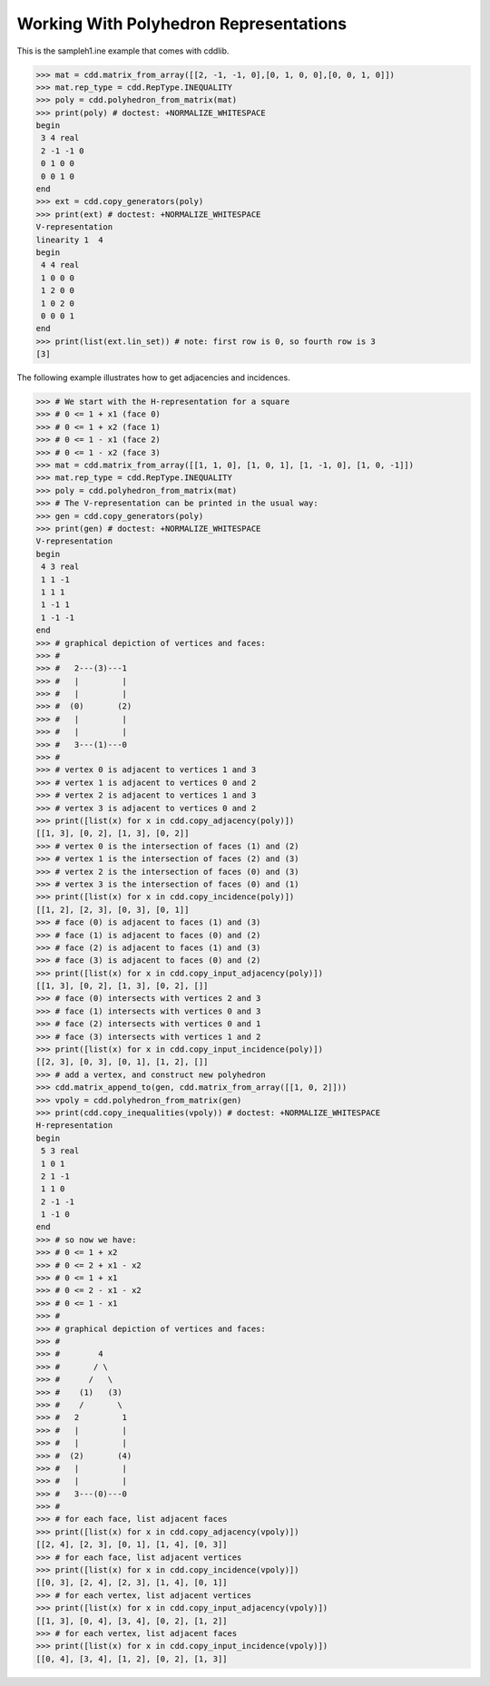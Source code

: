 .. testsetup::

   import cdd

Working With Polyhedron Representations
=======================================

This is the sampleh1.ine example that comes with cddlib.

>>> mat = cdd.matrix_from_array([[2, -1, -1, 0],[0, 1, 0, 0],[0, 0, 1, 0]])
>>> mat.rep_type = cdd.RepType.INEQUALITY
>>> poly = cdd.polyhedron_from_matrix(mat)
>>> print(poly) # doctest: +NORMALIZE_WHITESPACE
begin
 3 4 real
 2 -1 -1 0
 0 1 0 0
 0 0 1 0
end
>>> ext = cdd.copy_generators(poly)
>>> print(ext) # doctest: +NORMALIZE_WHITESPACE
V-representation
linearity 1  4
begin
 4 4 real
 1 0 0 0
 1 2 0 0
 1 0 2 0
 0 0 0 1
end
>>> print(list(ext.lin_set)) # note: first row is 0, so fourth row is 3
[3]


The following example illustrates how to get adjacencies and incidences.

>>> # We start with the H-representation for a square
>>> # 0 <= 1 + x1 (face 0)
>>> # 0 <= 1 + x2 (face 1)
>>> # 0 <= 1 - x1 (face 2)
>>> # 0 <= 1 - x2 (face 3)
>>> mat = cdd.matrix_from_array([[1, 1, 0], [1, 0, 1], [1, -1, 0], [1, 0, -1]])
>>> mat.rep_type = cdd.RepType.INEQUALITY
>>> poly = cdd.polyhedron_from_matrix(mat)
>>> # The V-representation can be printed in the usual way:
>>> gen = cdd.copy_generators(poly)
>>> print(gen) # doctest: +NORMALIZE_WHITESPACE
V-representation
begin
 4 3 real
 1 1 -1
 1 1 1
 1 -1 1
 1 -1 -1
end
>>> # graphical depiction of vertices and faces:
>>> #
>>> #   2---(3)---1
>>> #   |         |
>>> #   |         |
>>> #  (0)       (2)
>>> #   |         |
>>> #   |         |
>>> #   3---(1)---0
>>> #
>>> # vertex 0 is adjacent to vertices 1 and 3
>>> # vertex 1 is adjacent to vertices 0 and 2
>>> # vertex 2 is adjacent to vertices 1 and 3
>>> # vertex 3 is adjacent to vertices 0 and 2
>>> print([list(x) for x in cdd.copy_adjacency(poly)])
[[1, 3], [0, 2], [1, 3], [0, 2]]
>>> # vertex 0 is the intersection of faces (1) and (2)
>>> # vertex 1 is the intersection of faces (2) and (3)
>>> # vertex 2 is the intersection of faces (0) and (3)
>>> # vertex 3 is the intersection of faces (0) and (1)
>>> print([list(x) for x in cdd.copy_incidence(poly)])
[[1, 2], [2, 3], [0, 3], [0, 1]]
>>> # face (0) is adjacent to faces (1) and (3)
>>> # face (1) is adjacent to faces (0) and (2)
>>> # face (2) is adjacent to faces (1) and (3)
>>> # face (3) is adjacent to faces (0) and (2)
>>> print([list(x) for x in cdd.copy_input_adjacency(poly)])
[[1, 3], [0, 2], [1, 3], [0, 2], []]
>>> # face (0) intersects with vertices 2 and 3
>>> # face (1) intersects with vertices 0 and 3
>>> # face (2) intersects with vertices 0 and 1
>>> # face (3) intersects with vertices 1 and 2
>>> print([list(x) for x in cdd.copy_input_incidence(poly)])
[[2, 3], [0, 3], [0, 1], [1, 2], []]
>>> # add a vertex, and construct new polyhedron
>>> cdd.matrix_append_to(gen, cdd.matrix_from_array([[1, 0, 2]]))
>>> vpoly = cdd.polyhedron_from_matrix(gen)
>>> print(cdd.copy_inequalities(vpoly)) # doctest: +NORMALIZE_WHITESPACE
H-representation
begin
 5 3 real
 1 0 1
 2 1 -1
 1 1 0
 2 -1 -1
 1 -1 0
end
>>> # so now we have:
>>> # 0 <= 1 + x2
>>> # 0 <= 2 + x1 - x2
>>> # 0 <= 1 + x1
>>> # 0 <= 2 - x1 - x2
>>> # 0 <= 1 - x1
>>> #
>>> # graphical depiction of vertices and faces:
>>> #
>>> #        4
>>> #       / \
>>> #      /   \
>>> #    (1)   (3)
>>> #    /       \
>>> #   2         1
>>> #   |         |
>>> #   |         |
>>> #  (2)       (4)
>>> #   |         |
>>> #   |         |
>>> #   3---(0)---0
>>> #
>>> # for each face, list adjacent faces
>>> print([list(x) for x in cdd.copy_adjacency(vpoly)])
[[2, 4], [2, 3], [0, 1], [1, 4], [0, 3]]
>>> # for each face, list adjacent vertices
>>> print([list(x) for x in cdd.copy_incidence(vpoly)])
[[0, 3], [2, 4], [2, 3], [1, 4], [0, 1]]
>>> # for each vertex, list adjacent vertices
>>> print([list(x) for x in cdd.copy_input_adjacency(vpoly)])
[[1, 3], [0, 4], [3, 4], [0, 2], [1, 2]]
>>> # for each vertex, list adjacent faces
>>> print([list(x) for x in cdd.copy_input_incidence(vpoly)])
[[0, 4], [3, 4], [1, 2], [0, 2], [1, 3]]
